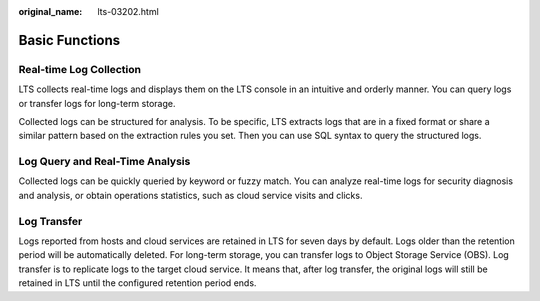 :original_name: lts-03202.html

.. _lts-03202:

Basic Functions
===============

Real-time Log Collection
------------------------

LTS collects real-time logs and displays them on the LTS console in an intuitive and orderly manner. You can query logs or transfer logs for long-term storage.

Collected logs can be structured for analysis. To be specific, LTS extracts logs that are in a fixed format or share a similar pattern based on the extraction rules you set. Then you can use SQL syntax to query the structured logs.

Log Query and Real-Time Analysis
--------------------------------

Collected logs can be quickly queried by keyword or fuzzy match. You can analyze real-time logs for security diagnosis and analysis, or obtain operations statistics, such as cloud service visits and clicks.

Log Transfer
------------

Logs reported from hosts and cloud services are retained in LTS for seven days by default. Logs older than the retention period will be automatically deleted. For long-term storage, you can transfer logs to Object Storage Service (OBS). Log transfer is to replicate logs to the target cloud service. It means that, after log transfer, the original logs will still be retained in LTS until the configured retention period ends.
